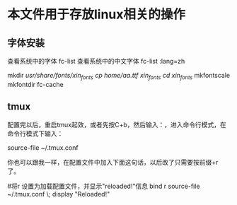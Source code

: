* 本文件用于存放linux相关的操作


** 字体安装
查看系统中的字体
fc-list
查看系统中的中文字体
fc-list :lang=zh


mkdir /usr/share/fonts/xin_fonts
cp /home/aa.ttf xin_fonts/
cd xin_fonts/
mkfontscale 
mkfontdir
fc-cache



** tmux

配置完以后，重启tmux起效，或者先按C+b，然后输入：，进入命令行模式，在命令行模式下输入：

source-file ~/.tmux.conf

你也可以跟我一样，在配置文件中加入下面这句话，以后改了只需要按前缀+r了。

#将r 设置为加载配置文件，并显示"reloaded!"信息
bind r source-file ~/.tmux.conf \; display "Reloaded!"
